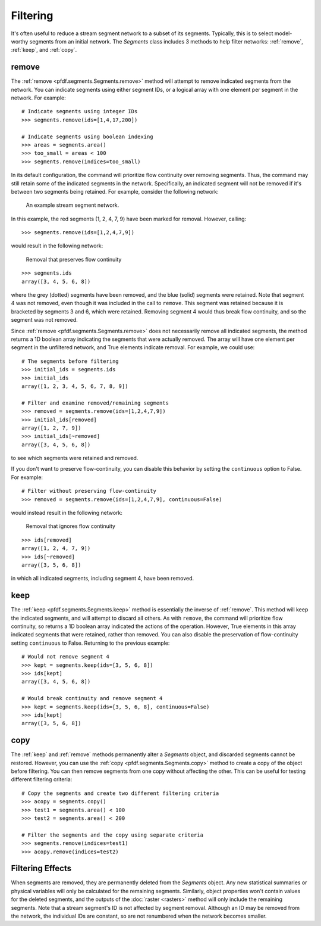 Filtering
=========
It's often useful to reduce a stream segment network to a subset of its segments. Typically, this is to select model-worthy segments from an initial network. The *Segments* class includes 3 methods to help filter networks: :ref:`remove`, :ref:`keep`, and :ref:`copy`.


.. _remove:

remove
------
The :ref:`remove <pfdf.segments.Segments.remove>` method will attempt to remove indicated segments from the network. You can indicate segments using either segment IDs, or a logical array with one element per segment in the network. For example::
    
    # Indicate segments using integer IDs
    >>> segments.remove(ids=[1,4,17,200])

    # Indicate segments using boolean indexing
    >>> areas = segments.area()
    >>> too_small = areas < 100
    >>> segments.remove(indices=too_small)
    

.. _flow-continuity:

In its default configuration, the command will prioritize flow continuity over removing segments. Thus, the command may still retain some of the indicated segments in the network. Specifically, an indicated segment will not be removed if it's between two segments being retained. For example, consider the following network:


.. figure:: /images/guide/initial-network.svg
  :alt: A stream segment network shows several segments marked for removal: segments 1 and 2 are at the top of the network, segment 4 is in the middle of the network, and segments 7 and 9 are at the bottom of the network.

  An example stream segment network.


In this example, the red segments (1, 2, 4, 7, 9) have been marked for removal. However, calling::

    >>> segments.remove(ids=[1,2,4,7,9])

would result in the following network:

.. figure:: /images/guide/remove-flow.svg
  :alt: The segments at the top of the network (1 and 2) were removed, as were the segments at the bottom (7 and 9). However, segment 4 (in the middle of the network) was not removed.

  Removal that preserves flow continuity


::

  >>> segments.ids
  array([3, 4, 5, 6, 8])

where the grey (dotted) segments have been removed, and the blue (solid) segments were retained. Note that segment 4 was not removed, even though it was included in the call to ``remove``. This segment was retained because it is bracketed by segments 3 and 6, which were retained. Removing segment 4 would thus break flow continuity, and so the segment was not removed.

Since :ref:`remove <pfdf.segments.Segments.remove>` does not necessarily remove all indicated segments, the method returns a 1D boolean array indicating the segments that were actually removed. The array will have one element per segment in the unfiltered network, and True elements indicate removal. For example, we could use::

    # The segments before filtering
    >>> initial_ids = segments.ids
    >>> initial_ids
    array([1, 2, 3, 4, 5, 6, 7, 8, 9])

    # Filter and examine removed/remaining segments
    >>> removed = segments.remove(ids=[1,2,4,7,9])
    >>> initial_ids[removed]
    array([1, 2, 7, 9])
    >>> initial_ids[~removed]
    array([3, 4, 5, 6, 8])

to see which segments were retained and removed.

If you don't want to preserve flow-continuity, you can disable this behavior by setting the ``continuous`` option to False. For example::

    # Filter without preserving flow-continuity
    >>> removed = segments.remove(ids=[1,2,4,7,9], continuous=False)

would instead result in the following network:

.. figure:: /images/guide/remove-noflow.svg
  :alt: All of the marked segments were removed, including segment 4 in the middle of the network.

  Removal that ignores flow continuity


:: 

  >>> ids[removed]
  array([1, 2, 4, 7, 9])
  >>> ids[~removed]
  array([3, 5, 6, 8])

in which all indicated segments, including segment 4, have been removed.


.. _keep:

keep
----
The :ref:`keep <pfdf.segments.Segments.keep>` method is essentially the inverse of :ref:`remove`. This method will keep the indicated segments, and will attempt to discard all others. As with ``remove``, the command will prioritize flow continuity, so returns a 1D boolean array indicated the actions of the operation. However, True elements in this array indicated segments that were retained, rather than removed. You can also disable the preservation of flow-continuity setting ``continuous`` to False. Returning to the previous example::

    # Would not remove segment 4
    >>> kept = segments.keep(ids=[3, 5, 6, 8])
    >>> ids[kept]
    array([3, 4, 5, 6, 8])

    # Would break continuity and remove segment 4
    >>> kept = segments.keep(ids=[3, 5, 6, 8], continuous=False)
    >>> ids[kept]
    array([3, 5, 6, 8])


.. _copy:

copy
----

The :ref:`keep` and :ref:`remove` methods permanently alter a *Segments* object, and discarded segments cannot be restored. However, you can use the :ref:`copy <pfdf.segments.Segments.copy>` method to create a copy of the object before filtering. You can then remove segments from one copy without affecting the other. This can be useful for testing different filtering criteria::

  # Copy the segments and create two different filtering criteria
  >>> acopy = segments.copy()
  >>> test1 = segments.area() < 100
  >>> test2 = segments.area() < 200

  # Filter the segments and the copy using separate criteria
  >>> segments.remove(indices=test1)
  >>> acopy.remove(indices=test2)



Filtering Effects
-----------------

When segments are removed, they are permanently deleted from the *Segments* object. Any new statistical summaries or physical variables will only be calculated for the remaining segments. Similarly, object properties won't contain values for the deleted segments, and the outputs of the :doc:`raster <rasters>` method will only include the remaining segments. Note that a stream segment's ID is not affected by segment removal. Although an ID may be removed from the network, the individual IDs are constant, so are not renumbered when the network becomes smaller.

